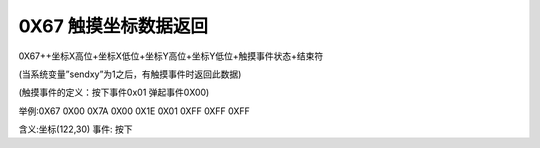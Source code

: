 0X67 触摸坐标数据返回
===============================================================

0X67++坐标X高位+坐标X低位+坐标Y高位+坐标Y低位+触摸事件状态+结束符

(当系统变量”sendxy”为1之后，有触摸事件时返回此数据)

(触摸事件的定义：按下事件0x01 弹起事件0X00)

举例:0X67 0X00 0X7A 0X00 0X1E 0X01 0XFF 0XFF 0XFF

含义:坐标(122,30) 事件: 按下